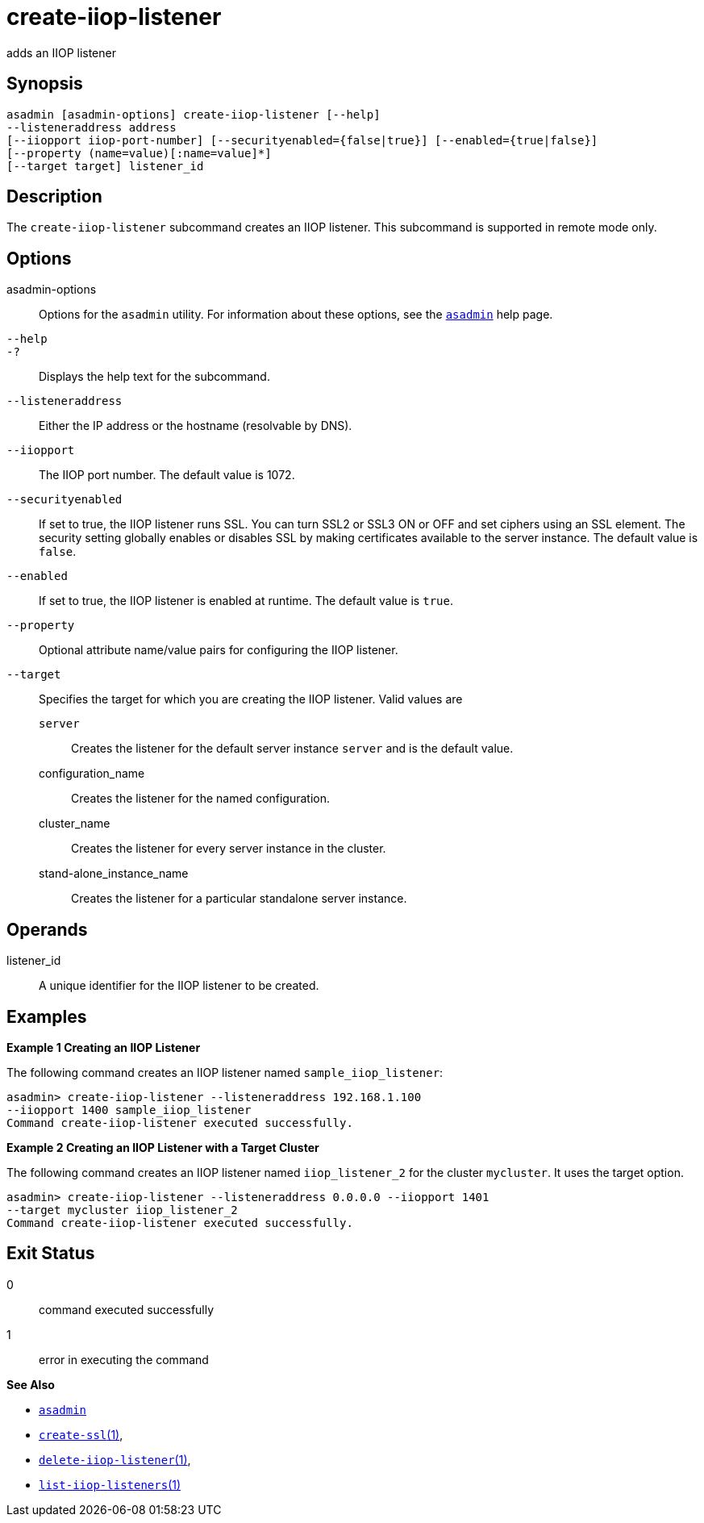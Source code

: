 [[create-iiop-listener]]
= create-iiop-listener

adds an IIOP listener

[[synopsis]]
== Synopsis

[source,shell]
----
asadmin [asadmin-options] create-iiop-listener [--help] 
--listeneraddress address
[--iiopport iiop-port-number] [--securityenabled={false|true}] [--enabled={true|false}] 
[--property (name=value)[:name=value]*]
[--target target] listener_id
----

[[description]]
== Description

The `create-iiop-listener` subcommand creates an IIOP listener. This subcommand is supported in remote mode only.

[[options]]
== Options

asadmin-options::
  Options for the `asadmin` utility. For information about these options, see the xref:asadmin.adoc#asadmin-1m[`asadmin`] help page.
`--help`::
`-?`::
  Displays the help text for the subcommand.
`--listeneraddress`::
  Either the IP address or the hostname (resolvable by DNS).
`--iiopport`::
  The IIOP port number. The default value is 1072.
`--securityenabled`::
  If set to true, the IIOP listener runs SSL. You can turn SSL2 or SSL3 ON or OFF and set ciphers using an SSL element.
  The security setting globally enables or disables SSL by making certificates available to the server instance. The default value is `false`.
`--enabled`::
  If set to true, the IIOP listener is enabled at runtime. The default value is `true`.
`--property`::
  Optional attribute name/value pairs for configuring the IIOP listener.
`--target`::
  Specifies the target for which you are creating the IIOP listener. Valid values are +
  `server`;;
    Creates the listener for the default server instance `server` and is the default value.
  configuration_name;;
    Creates the listener for the named configuration.
  cluster_name;;
    Creates the listener for every server instance in the cluster.
  stand-alone_instance_name;;
    Creates the listener for a particular standalone server instance.

[[operands]]
== Operands

listener_id::
  A unique identifier for the IIOP listener to be created.

[[examples]]
== Examples

*Example 1 Creating an IIOP Listener*

The following command creates an IIOP listener named `sample_iiop_listener`:

[source,shell]
----
asadmin> create-iiop-listener --listeneraddress 192.168.1.100 
--iiopport 1400 sample_iiop_listener
Command create-iiop-listener executed successfully.
----

*Example 2 Creating an IIOP Listener with a Target Cluster*

The following command creates an IIOP listener named `iiop_listener_2` for the cluster `mycluster`. It uses the target option.

[source,shell]
----
asadmin> create-iiop-listener --listeneraddress 0.0.0.0 --iiopport 1401 
--target mycluster iiop_listener_2
Command create-iiop-listener executed successfully.
----

[[exit-status]]
== Exit Status

0::
  command executed successfully
1::
  error in executing the command

*See Also*

* xref:asadmin.adoc#asadmin-1m[`asadmin`]
* xref:create-ssl.adoc#create-ssl[`create-ssl`(1)],
* xref:delete-iiop-listener.adoc#delete-iiop-listener[`delete-iiop-listener`(1)],
* xref:list-iiop-listeners.adoc#list-iiop-listeners[`list-iiop-listeners`(1)]


